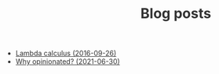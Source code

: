 #+TITLE:  Blog posts
#+EMAIL:  well1912@gmail.com
#+HTML_HEAD: <style type=text/css>body {color: #333333; max-width: 50em; margin: auto;} a {color: #333333;}</style>
#+OPTIONS: toc:nil
#+OPTIONS: num:nil
#+OPTIONS: html-postamble:nil
- [[./lambda-calculus.org][Lambda calculus (2016-09-26)]]
- [[./why-opinionated.org][Why opinionated? (2021-06-30)]]
